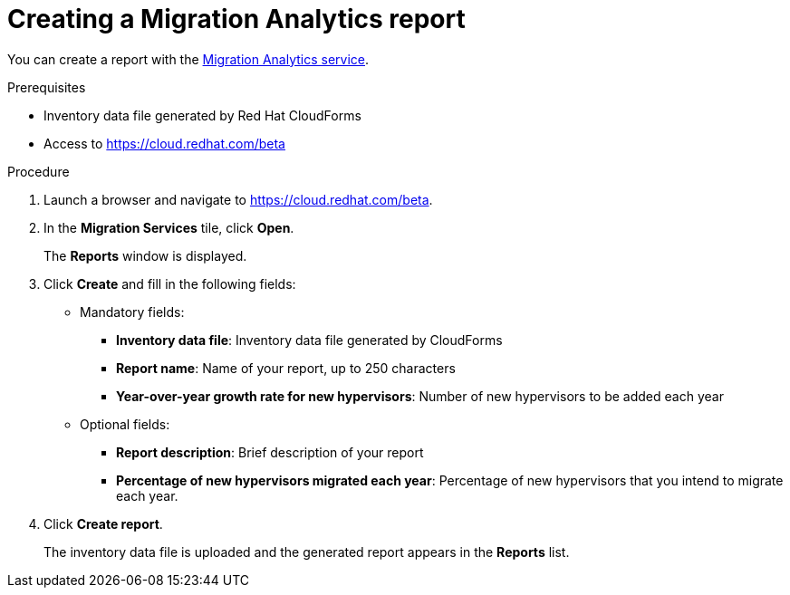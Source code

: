 // Module included in the following assemblies:
// doc-Migration_Analytics_Guide/cfme/master.adoc
[id='Creating-migration-analytics-report_{context}']
= Creating a Migration Analytics report

You can create a report with the link:https://cloud.redhat.com/beta[Migration Analytics service].

.Prerequisites

* Inventory data file generated by Red Hat CloudForms
* Access to link:https://cloud.redhat.com/beta[https://cloud.redhat.com/beta]

.Procedure

. Launch a browser and navigate to link:https://cloud.redhat.com/beta[https://cloud.redhat.com/beta].
. In the *Migration Services* tile, click *Open*.
+
The *Reports* window is displayed.

. Click *Create* and fill in the following fields:

* Mandatory fields:
** *Inventory data file*: Inventory data file generated by CloudForms
** *Report name*: Name of your report, up to 250 characters
** *Year-over-year growth rate for new hypervisors*: Number of new hypervisors to be added each year

* Optional fields:
** *Report description*: Brief description of your report
** *Percentage of new hypervisors migrated each year*: Percentage of new hypervisors that you intend to migrate each year.

. Click *Create report*.
+
The inventory data file is uploaded and the generated report appears in the *Reports* list.
